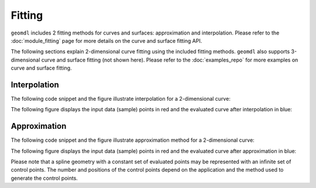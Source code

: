 Fitting
^^^^^^^

``geomdl`` includes 2 fitting methods for curves and surfaces: approximation and interpolation. Please refer to the
:doc:`module_fitting` page for more details on the curve and surface fitting API.

The following sections explain 2-dimensional curve fitting using the included fitting methods. ``geomdl`` also supports
3-dimensional curve and surface fitting (not shown here). Please refer to the :doc:`examples_repo` for more examples on
curve and surface fitting.

Interpolation
=============

The following code snippet and the figure illustrate interpolation for a 2-dimensional curve:

.. code-block:: python
    :linenos:

    from geomdl import fitting
    from geomdl.visualization import VisMPL as vis

    # The NURBS Book Ex9.1
    points = ((0, 0), (3, 4), (-1, 4), (-4, 0), (-4, -3))
    degree = 3  # cubic curve

    # Do global curve interpolation
    curve = fitting.interpolate_curve(points, degree)

    # Plot the interpolated curve
    curve.delta = 0.01
    curve.vis = vis.VisCurve2D()
    curve.render()


.. plot::

    from geomdl import fitting
    from geomdl.visualization import VisMPL as vis

    # The NURBS Book Ex9.1
    points = ((0, 0), (3, 4), (-1, 4), (-4, 0), (-4, -3))
    degree = 3  # cubic curve

    # Do global curve interpolation
    curve = fitting.interpolate_curve(points, degree)

    # Plot the interpolated curve
    curve.delta = 0.01
    curve.vis = vis.VisCurve2D()
    curve.render()

The following figure displays the input data (sample) points in red and the evaluated curve after interpolation in blue:

.. plot::

    from geomdl import fitting
    from geomdl.visualization import VisMPL as vis
    import numpy as np
    import matplotlib.pyplot as plt

    # The NURBS Book Ex9.1
    points = ((0, 0), (3, 4), (-1, 4), (-4, 0), (-4, -3))
    degree = 3  # cubic curve

    # Do global curve interpolation
    curve = fitting.interpolate_curve(points, degree)

    # Prepare points
    evalpts = np.array(curve.evalpts)
    pts = np.array(points)

    # Plot points together on the same graph
    fig = plt.figure(figsize=(10, 8), dpi=96)
    plt.plot(evalpts[:, 0], evalpts[:, 1])
    plt.scatter(pts[:, 0], pts[:, 1], color="red")
    plt.show()

Approximation
=============

The following code snippet and the figure illustrate approximation method for a 2-dimensional curve:

.. code-block:: python
    :linenos:

    from geomdl import fitting
    from geomdl.visualization import VisMPL as vis

    # The NURBS Book Ex9.1
    points = ((0, 0), (3, 4), (-1, 4), (-4, 0), (-4, -3))
    degree = 3  # cubic curve

    # Do global curve approximation
    curve = fitting.approximate_curve(points, degree)

    # Plot the interpolated curve
    curve.delta = 0.01
    curve.vis = vis.VisCurve2D()
    curve.render()


.. plot::

    from geomdl import fitting
    from geomdl.visualization import VisMPL as vis

    # The NURBS Book Ex9.1
    points = ((0, 0), (3, 4), (-1, 4), (-4, 0), (-4, -3))
    degree = 3  # cubic curve

    # Do global curve approximation
    curve = fitting.approximate_curve(points, degree)

    # Plot the interpolated curve
    curve.delta = 0.01
    curve.vis = vis.VisCurve2D()
    curve.render()

The following figure displays the input data (sample) points in red and the evaluated curve after approximation in blue:

.. plot::

    from geomdl import fitting
    from geomdl.visualization import VisMPL as vis
    import numpy as np
    import matplotlib.pyplot as plt

    # The NURBS Book Ex9.1
    points = ((0, 0), (3, 4), (-1, 4), (-4, 0), (-4, -3))
    degree = 3  # cubic curve

    # Do global curve approximation
    curve = fitting.approximate_curve(points, degree)

    # Prepare points
    evalpts = np.array(curve.evalpts)
    pts = np.array(points)

    # Plot points together on the same graph
    fig = plt.figure(figsize=(10, 8), dpi=96)
    plt.plot(evalpts[:, 0], evalpts[:, 1])
    plt.scatter(pts[:, 0], pts[:, 1], color="red")
    plt.show()

Please note that a spline geometry with a constant set of evaluated points may be represented with an infinite set of
control points. The number and positions of the control points depend on the application and the method used to
generate the control points.
